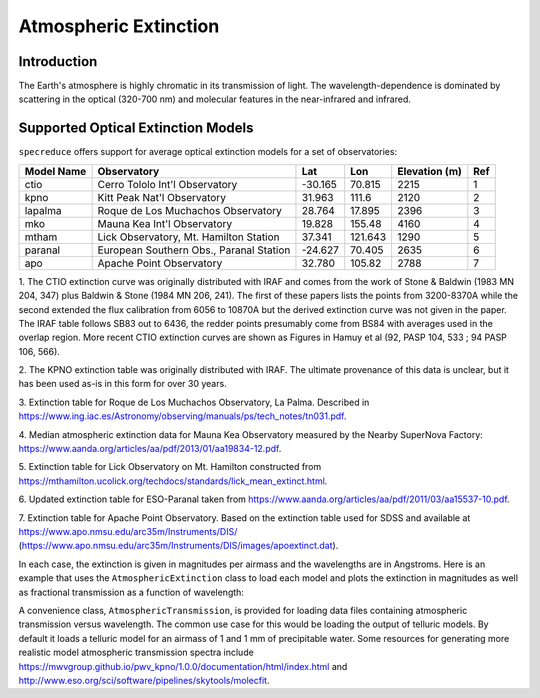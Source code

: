 Atmospheric Extinction
======================

Introduction
------------

The Earth's atmosphere is highly chromatic in its transmission of light. The wavelength-dependence
is dominated by scattering in the optical (320-700 nm) and molecular features in the near-infrared
and infrared.

Supported Optical Extinction Models
-----------------------------------

``specreduce`` offers support for average optical extinction models for a set of observatories:

.. csv-table::
    :header:  "Model Name", "Observatory", "Lat", "Lon", "Elevation (m)", "Ref"

    "ctio", "Cerro Tololo Int'l Observatory", "-30.165", "70.815", "2215", "1"
    "kpno", "Kitt Peak Nat'l Observatory", "31.963", "111.6", "2120", "2"
    "lapalma", "Roque de Los Muchachos Observatory", "28.764", "17.895", "2396", "3"
    "mko", "Mauna Kea Int'l Observatory", "19.828", "155.48", "4160", "4"
    "mtham", "Lick Observatory, Mt. Hamilton Station", "37.341", "121.643", "1290", "5"
    "paranal", "European Southern Obs., Paranal Station", "-24.627", "70.405", "2635", "6"
    "apo", "Apache Point Observatory", "32.780", "105.82", "2788", "7"



1. The CTIO extinction curve was originally distributed with IRAF and comes from the work of
Stone & Baldwin (1983 MN 204, 347) plus Baldwin & Stone (1984 MN 206,
241).  The first of these papers lists the points from 3200-8370A while
the second extended the flux calibration from 6056 to 10870A but the
derived extinction curve was not given in the paper.  The IRAF table
follows SB83 out to 6436, the redder points presumably come from BS84
with averages used in the overlap region. More recent CTIO extinction
curves are shown as Figures in Hamuy et al (92, PASP 104, 533 ; 94 PASP
106, 566).

2. The KPNO extinction table was originally distributed with IRAF. The ultimate provenance of this data is unclear,
but it has been used as-is in this form for over 30 years.

3. Extinction table for Roque de Los Muchachos Observatory, La Palma.
Described in https://www.ing.iac.es/Astronomy/observing/manuals/ps/tech_notes/tn031.pdf.

4. Median atmospheric extinction data for Mauna Kea Observatory measured by the Nearby SuperNova
Factory: https://www.aanda.org/articles/aa/pdf/2013/01/aa19834-12.pdf.

5. Extinction table for Lick Observatory on Mt. Hamilton constructed from
https://mthamilton.ucolick.org/techdocs/standards/lick_mean_extinct.html.

6. Updated extinction table for ESO-Paranal taken from
https://www.aanda.org/articles/aa/pdf/2011/03/aa15537-10.pdf.

7. Extinction table for Apache Point Observatory. Based on the extinction table used for SDSS and
available at https://www.apo.nmsu.edu/arc35m/Instruments/DIS/ (https://www.apo.nmsu.edu/arc35m/Instruments/DIS/images/apoextinct.dat).

In each case, the extinction is given in magnitudes per airmass and the wavelengths are in Angstroms. Here is an example that
uses the ``AtmosphericExtinction`` class to load each model and plots the extinction in magnitudes as well as fractional transmission
as a function of wavelength:

.. plot::
    :include-source:

    import matplotlib.pyplot as plt
    from specreduce.calibration_data import AtmosphericExtinction, SUPPORTED_EXTINCTION_MODELS

    fig, ax = plt.subplots(2, 1, sharex=True)
    for model in SUPPORTED_EXTINCTION_MODELS:
        ext = AtmosphericExtinction(model=model)
        ax[0].plot(ext.spectral_axis, ext.extinction_mag, label=model)
        ax[1].plot(ext.spectral_axis, ext.transmission)
    ax[0].legend(fancybox=True, shadow=True)
    ax[1].set_xlabel("Wavelength ($\AA$)")
    ax[0].set_ylabel("Extinction (mag)")
    ax[1].set_ylabel("Transmission")
    plt.tight_layout()
    fig.show()

A convenience class, ``AtmosphericTransmission``, is provided for loading data files containing atmospheric transmission versus wavelength.
The common use case for this would be loading the output of telluric models. By default it loads a telluric model for an airmass of 1 and
1 mm of precipitable water. Some resources for generating more realistic model atmospheric transmission spectra include
https://mwvgroup.github.io/pwv_kpno/1.0.0/documentation/html/index.html and http://www.eso.org/sci/software/pipelines/skytools/molecfit.

.. plot::
    :include-source:

    import matplotlib.pyplot as plt
    from specreduce.calibration_data import AtmosphericTransmission, SUPPORTED_EXTINCTION_MODELS

    fig, ax = plt.subplots()
    ext_default = AtmosphericTransmission()
    ext_custom = AtmosphericTransmission(data_file="atm_transmission_secz1.5_1.6mm.dat")
    ax.plot(ext_default.spectral_axis, ext_default.transmission, label=r"sec $z$ = 1; 1 mm H$_{2}$O", linewidth=1)
    ax.plot(ext_custom.spectral_axis, ext_custom.transmission, label=r"sec $z$ = 1.5; 1.6 mm H$_{2}$O", linewidth=1)
    ax.legend(loc="upper center", bbox_to_anchor=(0.5, 1.12), ncol=2, fancybox=True, shadow=True)
    ax.set_xlabel("Wavelength (microns)")
    ax.set_ylabel("Transmission")
    fig.show()
